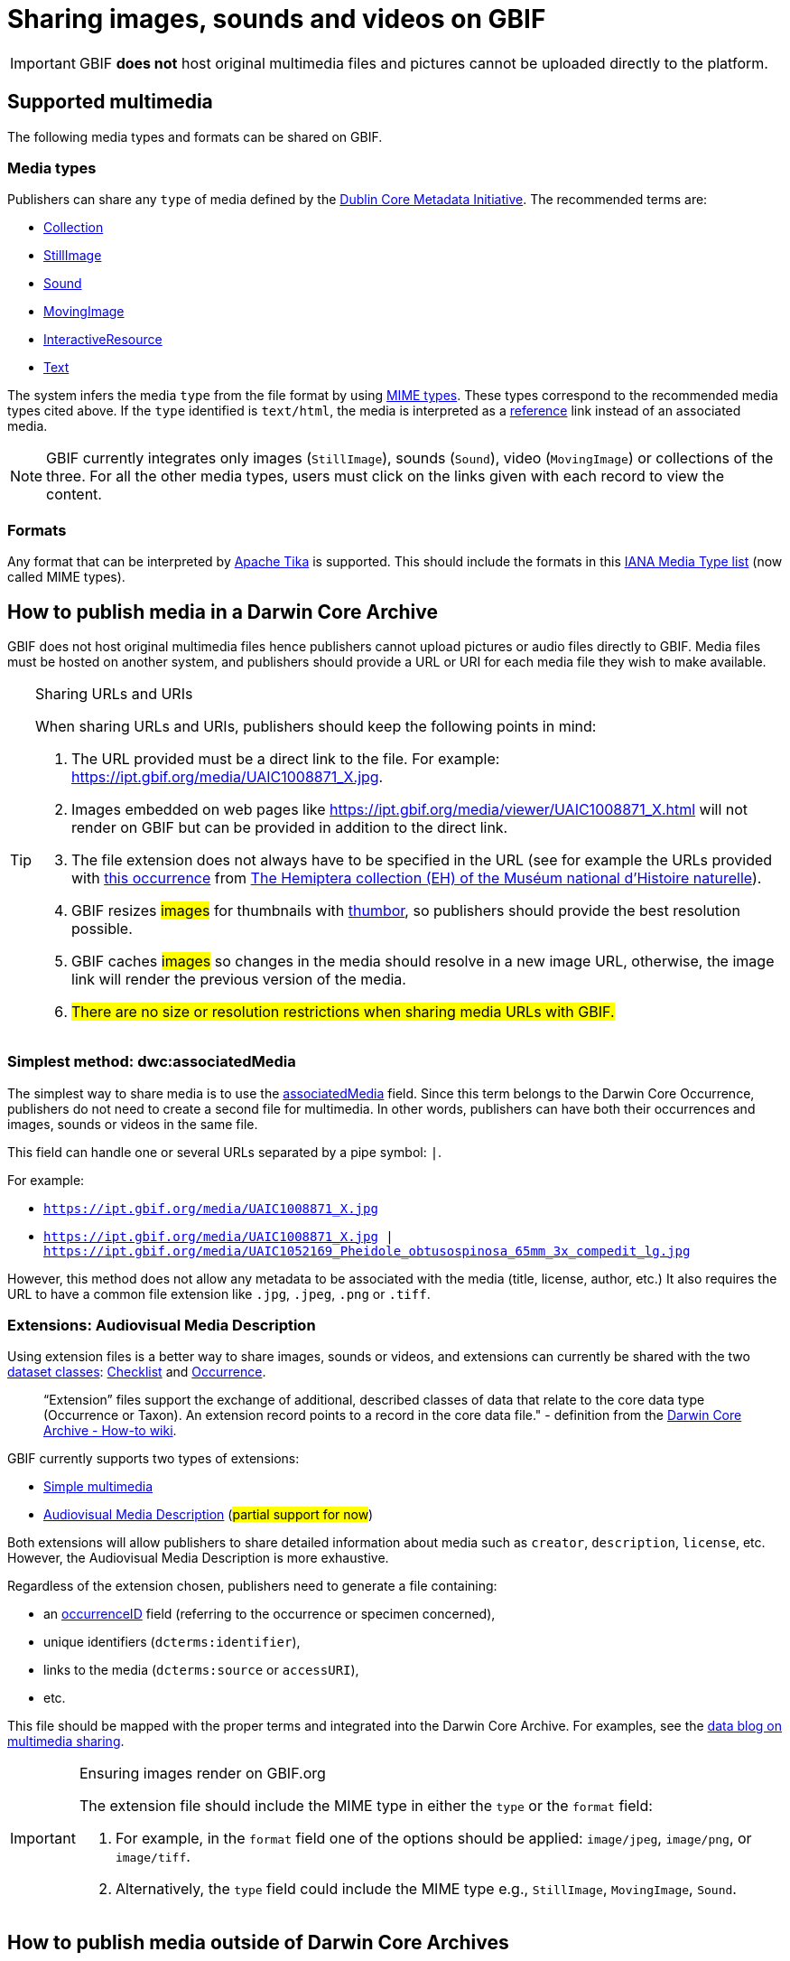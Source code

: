 ifeval::["{env}" == "prod"]
:page-unpublish:
endif::[]

= Sharing images, sounds and videos on GBIF

IMPORTANT: GBIF **does not** host original multimedia files and pictures cannot be uploaded directly to the platform. 

== Supported multimedia

The following media types and formats can be shared on GBIF.

=== Media types

Publishers can share any `type` of media defined by the http://dublincore.org/documents/dcmi-type-vocabulary/#H7[Dublin Core Metadata Initiative]. The recommended terms are:

* http://dublincore.org/documents/dcmi-type-vocabulary/#dcmitype-Collection[Collection]
* http://dublincore.org/documents/dcmi-type-vocabulary/#dcmitype-StillImage[StillImage]
* http://dublincore.org/documents/dcmi-type-vocabulary/#dcmitype-Sound[Sound]
* http://dublincore.org/documents/dcmi-type-vocabulary/#dcmitype-MovingImage[MovingImage]
* http://dublincore.org/documents/dcmi-type-vocabulary/#dcmitype-InteractiveResource[InteractiveResource]
* http://dublincore.org/documents/dcmi-type-vocabulary/#dcmitype-Text[Text]

The system infers the media `type` from the file format by using https://www.iana.org/assignments/media-types/media-types.xhtml[MIME types]. These types correspond to the recommended media types cited above. If the `type` identified is `text/html`, the media is interpreted as a https://dwc.tdwg.org/terms/#dcterms:references[reference] link instead of an associated media.

NOTE: GBIF currently integrates only images (`StillImage`), sounds (`Sound`), video (`MovingImage`) or collections of the three. For all the other media types, users must click on the links given with each record to view the content.

=== Formats

Any format that can be interpreted by https://github.com/apache/tika[Apache Tika] is supported. This should include the formats in this https://www.iana.org/assignments/media-types/media-types.xhtml[IANA Media Type list] (now called MIME types).

== How to publish media in a Darwin Core Archive

GBIF does not host original multimedia files hence publishers cannot upload pictures or audio files directly to GBIF. Media files must be hosted on another system, and publishers should provide a URL or URI for each media file they wish to make available.

[TIP] 
.Sharing URLs and URIs
==== 
When sharing URLs and URIs, publishers should keep the following points in mind:

. The URL provided must be a direct link to the file. For example: https://ipt.gbif.org/media/UAIC1008871_X.jpg.
. Images embedded on web pages like https://ipt.gbif.org/media/viewer/UAIC1008871_X.html will not render on GBIF but can be provided in addition to the direct link.
. The file extension does not always have to be specified in the URL (see for example the URLs provided with https://www.gbif.org/occurrence/1019735016[this occurrence] from https://www.gbif.org/dataset/d9474ec2-061c-4858-bfdd-e10ba6aca397[The Hemiptera collection (EH) of the Muséum national d'Histoire naturelle]).
. GBIF resizes #images# for thumbnails with https://www.thumbor.org/[thumbor], so publishers should provide the best resolution possible.
. GBIF caches #images# so changes in the media should resolve in a new image URL, otherwise, the image link will render the previous version of the media.
. #There are no size or resolution restrictions when sharing media URLs with GBIF.#

====

=== Simplest method: dwc:associatedMedia

The simplest way to share media is to use the https://dwc.tdwg.org/terms/#dwc:associatedMedia[associatedMedia] field. Since this term belongs to the Darwin Core Occurrence, publishers do not need to create a second file for multimedia. In other words, publishers can have both their occurrences and images, sounds or videos in the same file.

This field can handle one or several URLs separated by a pipe symbol: `|`.

For example:

* `https://ipt.gbif.org/media/UAIC1008871_X.jpg`
* `https://ipt.gbif.org/media/UAIC1008871_X.jpg | https://ipt.gbif.org/media/UAIC1052169_Pheidole_obtusospinosa_65mm_3x_compedit_lg.jpg`

However, this method does not allow any metadata to be associated with the media (title, license, author, etc.)  It also requires the URL to have a common file extension like `.jpg`, `.jpeg`, `.png` or `.tiff`.

=== Extensions: Audiovisual Media Description

Using extension files is a better way to share images, sounds or videos, and extensions can currently be shared with the two xref:dataset-classes.adoc#dataset-classes[dataset classes]: xref:dataset-classes.adoc#checklist[Checklist] and xref:dataset-classes.adoc#occurrence[Occurrence]. 

> “Extension” files support the exchange of additional, described classes of data that relate to the core data type (Occurrence or Taxon). An extension record points to a record in the core data file." - definition from the https://github.com/gbif/ipt/wiki/DwCAHowToGuide[Darwin Core Archive - How-to wiki].

GBIF currently supports two types of extensions:

* http://rs.gbif.org/extension/gbif/1.0/multimedia.xml[Simple multimedia]
* https://rs.gbif.org/extension/ac/audiovisual_2024_11_07.xml[Audiovisual Media Description] (#partial support for now#)

Both extensions will allow publishers to share detailed information about media such as `creator`, `description`, `license`, etc. However, the Audiovisual Media Description is more exhaustive.

Regardless of the extension chosen, publishers need to generate a file containing:

* an https://dwc.tdwg.org/terms/#occurrenceID[occurrenceID] field (referring to the occurrence or specimen concerned),
* unique identifiers (`dcterms:identifier`),
* links to the media (`dcterms:source` or `accessURI`),
* etc.

This file should be mapped with the proper terms and integrated into the Darwin Core Archive. For examples, see the https://data-blog.gbif.org/post/gbif-multimedia/[data blog on multimedia sharing].

[IMPORTANT] 
.Ensuring images render on GBIF.org
==== 
The extension file should include the MIME type in either the `type` or the `format` field:

. For example, in the `format` field one of the options should be applied: `image/jpeg`, `image/png`, or `image/tiff`.
. Alternatively, the `type` field could include the MIME type e.g., `StillImage`, `MovingImage`, `Sound`.
====

== How to publish media outside of Darwin Core Archives

____  
Note that this part of the documentation is non-exhaustive.
____  

Publishers can publish resources on GBIF using alternatives to Darwin Core Archives.

See, for example, the two systems below:

* http://www.biocase.org[BioCASe]
* http://symbiota.org[Symbiota]

The mapping of media fields between ABCD standards (used by BioCASe) and Darwin Core terms are covered in https://gbif.blogspot.com/2014/05/multimedia-in-gbif.html[this blog post] from 2014:

[NOTE] 
.ABCD 2.06
==== 
ABCD 2.06 use the unit MultiMediaObject subelements instead. There are:

. File and webpage URLs (FileURI, ProductURI).
. The description (Comment).
. The license (License/Text, TermsOfUseStatements).
. An indication of the MIME type (Format).
====

Symbiota documents how to submit and upload images on any Symbiota portal http://symbiota.org/docs/image-submission-2/[here]. To make the images accessible from GBIF, publishers must follow http://symbiota.org/docs/publishing-to-gbif-from-a-symbiota-portal/[these instructions].

== Choose a license

The https://www.dublincore.org/specifications/dublin-core/dcmi-terms/#rights[license] field is free text. However, GBIF **strongly** encourages publishers to set up their licenses in a machine-readable format.

For example: `https://creativecommons.org/licenses/by-nc/4.0/`

All occurrence records on GBIF have one of the three following licenses:

* https://creativecommons.org/publicdomain/zero/1.0/[CC0], for data made available for any use without any restrictions
* https://creativecommons.org/licenses/by/4.0/[CC BY], for data made available for any use with appropriate attribution
* https://creativecommons.org/licenses/by-nc/4.0/[CC BY-NC], for data made available for any non-commercial use with appropriate attribution

Although multimedia licenses do not have to match the associated occurrence license, publishers could consider choosing one of them.

== Where to host images and other media

Most publishers host their multimedia files but some use third-party platforms.

We advise against using https://www.inaturalist.org[iNaturalist.org] to host the images for a dataset. Since the iNaturalist portal makes its https://www.gbif.org/dataset/50c9509d-22c7-4a22-a47d-8c48425ef4a7[Research-grade Observations] available on GBIF, this would generate duplicate occurrences.

If publishers are publishing a dataset through an https://github.com/gbif/ipt/wiki[IPT], they can consider hosting multimedia files on the same server. The images can be stored in a `media` folder and shared with Apache (see https://ipt.gbif.org/media/[this example]). Publishers who are not publishing with their own IPT should contact their IPT administrator.

